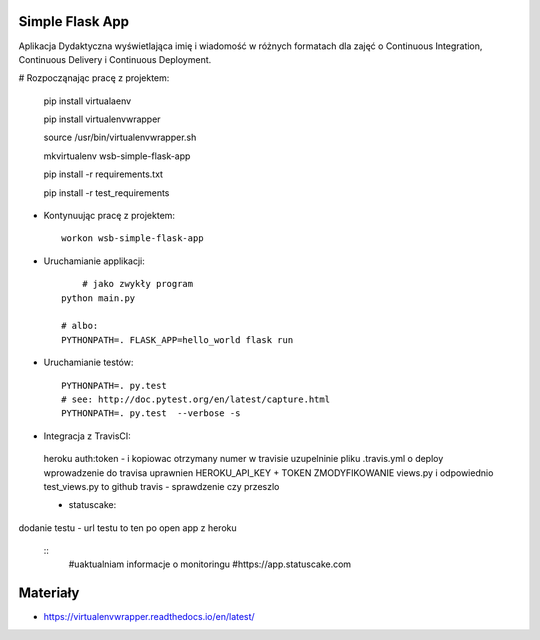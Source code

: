 Simple Flask App
================

Aplikacja Dydaktyczna wyświetlająca imię i wiadomość w różnych formatach dla zajęć 
o Continuous Integration, Continuous Delivery i Continuous Deployment.

# Rozpocząnając pracę z projektem:


    pip install virtualaenv
    
    pip install virtualenvwrapper
    
    source /usr/bin/virtualenvwrapper.sh
    
    mkvirtualenv wsb-simple-flask-app
    
    pip install -r requirements.txt
    
    pip install -r test_requirements

- Kontynuując pracę z projektem:

  ::

    workon wsb-simple-flask-app

- Uruchamianie applikacji:

  :: 

  	# jako zwykły program
    python main.py

    # albo:
    PYTHONPATH=. FLASK_APP=hello_world flask run

- Uruchamianie testów:

  ::

    PYTHONPATH=. py.test
    # see: http://doc.pytest.org/en/latest/capture.html
    PYTHONPATH=. py.test  --verbose -s

- Integracja z TravisCI:

 heroku auth:token - i kopiowac otrzymany numer w travisie uzupelninie pliku .travis.yml o deploy 
 wprowadzenie do travisa uprawnien HEROKU_API_KEY + TOKEN ZMODYFIKOWANIE views.py 
 i odpowiednio test_views.py to github travis - sprawdzenie czy przeszlo

 
 -  statuscake:

dodanie testu - url testu to ten po open app z heroku

  ::
     #uaktualniam informacje o monitoringu
     #https://app.statuscake.com 

Materiały
=========

- https://virtualenvwrapper.readthedocs.io/en/latest/



    



